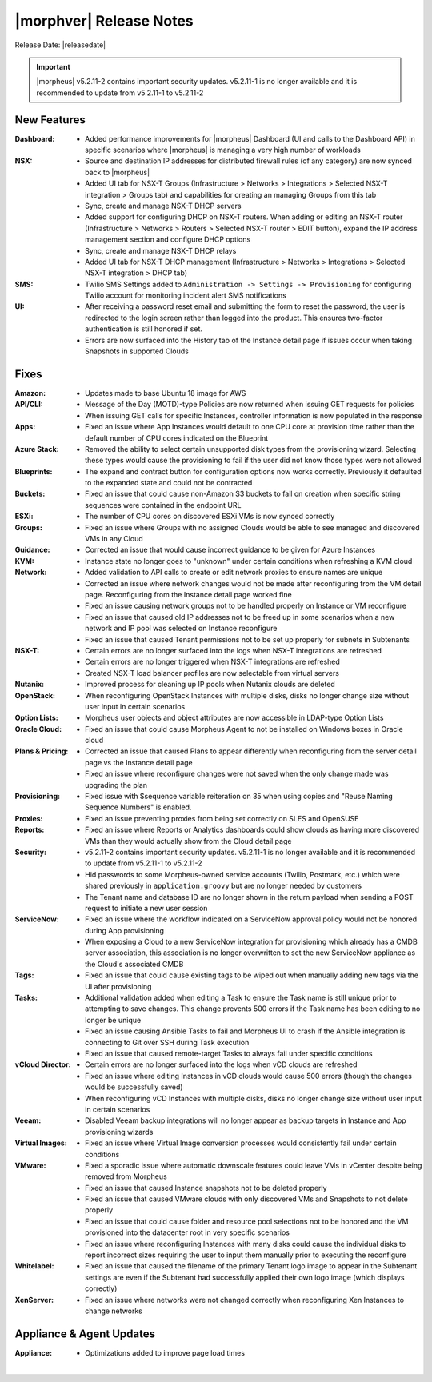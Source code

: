 .. _Release Notes:

************************
|morphver| Release Notes
************************

Release Date: |releasedate|

.. important:: |morpheus| v5.2.11-2 contains important security updates. v5.2.11-1 is no longer available and it is recommended to update from v5.2.11-1 to v5.2.11-2

.. No highlights this time, small update
  .. include:: highlights.rst

New Features
============

:Dashboard: - Added performance improvements for |morpheus| Dashboard (UI and calls to the Dashboard API) in specific scenarios where |morpheus| is managing a very high number of workloads
:NSX: - Source and destination IP addresses for distributed firewall rules (of any category) are now synced back to |morpheus|
      - Added UI tab for NSX-T Groups (Infrastructure > Networks > Integrations > Selected NSX-T integration > Groups tab) and capabilities for creating an managing Groups from this tab
      - Sync, create and manage NSX-T DHCP servers
      - Added support for configuring DHCP on NSX-T routers. When adding or editing an NSX-T router (Infrastructure > Networks > Routers > Selected NSX-T router > EDIT button), expand the IP address management section and configure DHCP options
      - Sync, create and manage NSX-T DHCP relays
      - Added UI tab for NSX-T DHCP management (Infrastructure > Networks > Integrations > Selected NSX-T integration > DHCP tab)
:SMS: - Twilio SMS Settings added to ``Administration -> Settings -> Provisioning`` for configuring Twilio account for monitoring incident alert SMS notifications
:UI: - After receiving a password reset email and submitting the form to reset the password, the user is redirected to the login screen rather than logged into the product. This ensures two-factor authentication is still honored if set.
     - Errors are now surfaced into the History tab of the Instance detail page if issues occur when taking Snapshots in supported Clouds


Fixes
=====

:Amazon: - Updates made to base Ubuntu 18 image for AWS
:API/CLI: - Message of the Day (MOTD)-type Policies are now returned when issuing GET requests for policies
          - When issuing GET calls for specific Instances, controller information is now populated in the response
:Apps: - Fixed an issue where App Instances would default to one CPU core at provision time rather than the default number of CPU cores indicated on the Blueprint
:Azure Stack: - Removed the ability to select certain unsupported disk types from the provisioning wizard. Selecting these types would cause the provisioning to fail if the user did not know those types were not allowed
:Blueprints: - The expand and contract button for configuration options now works correctly. Previously it defaulted to the expanded state and could not be contracted
:Buckets: - Fixed an issue that could cause non-Amazon S3 buckets to fail on creation when specific string sequences were contained in the endpoint URL
:ESXi: - The number of CPU cores on discovered ESXi VMs is now synced correctly
:Groups: - Fixed an issue where Groups with no assigned Clouds would be able to see managed and discovered VMs in any Cloud
:Guidance: - Corrected an issue that would cause incorrect guidance to be given for Azure Instances
:KVM: - Instance state no longer goes to "unknown" under certain conditions when refreshing a KVM cloud
:Network: - Added validation to API calls to create or edit network proxies to ensure names are unique
          - Corrected an issue where network changes would not be made after reconfiguring from the VM detail page. Reconfiguring from the Instance detail page worked fine
          - Fixed an issue causing network groups not to be handled properly on Instance or VM reconfigure
          - Fixed an issue that caused old IP addresses not to be freed up in some scenarios when a new network and IP pool was selected on Instance reconfigure
          - Fixed an issue that caused Tenant permissions not to be set up properly for subnets in Subtenants
:NSX-T: - Certain errors are no longer surfaced into the logs when NSX-T integrations are refreshed
        - Certain errors are no longer triggered when NSX-T integrations are refreshed
        - Created NSX-T load balancer profiles are now selectable from virtual servers
:Nutanix: - Improved process for cleaning up IP pools when Nutanix clouds are deleted
:OpenStack: - When reconfiguring OpenStack Instances with multiple disks, disks no longer change size without user input in certain scenarios
:Option Lists: - Morpheus user objects and object attributes are now accessible in LDAP-type Option Lists
:Oracle Cloud: - Fixed an issue that could cause Morpheus Agent to not be installed on Windows boxes in Oracle cloud
:Plans & Pricing: - Corrected an issue that caused Plans to appear differently when reconfiguring from the server detail page vs the Instance detail page
                  - Fixed an issue where reconfigure changes were not saved when the only change made was upgrading the plan
:Provisioning: - Fixed issue with $sequence variable reiteration on 35 when using copies and "Reuse Naming Sequence Numbers" is enabled.
:Proxies: - Fixed an issue preventing proxies from being set correctly on SLES and OpenSUSE
:Reports: - Fixed an issue where Reports or Analytics dashboards could show clouds as having more discovered VMs than they would actually show from the Cloud detail page
:Security: - v5.2.11-2 contains important security updates. v5.2.11-1 is no longer available and it is recommended to update from v5.2.11-1 to v5.2.11-2
           - Hid passwords to some Morpheus-owned service accounts (Twilio, Postmark, etc.) which were shared previously in ``application.groovy`` but are no longer needed by customers
           - The Tenant name and database ID are no longer shown in the return payload when sending a POST request to initiate a new user session
:ServiceNow: - Fixed an issue where the workflow indicated on a ServiceNow approval policy would not be honored during App provisioning
             - When exposing a Cloud to a new ServiceNow integration for provisioning which already has a CMDB server association, this association is no longer overwritten to set the new ServiceNow appliance as the Cloud's associated CMDB
:Tags: - Fixed an issue that could cause existing tags to be wiped out when manually adding new tags via the UI after provisioning
:Tasks: - Additional validation added when editing a Task to ensure the Task name is still unique prior to attempting to save changes. This change prevents 500 errors if the Task name has been editing to no longer be unique
        - Fixed an issue causing Ansible Tasks to fail and Morpheus UI to crash if the Ansible integration is connecting to Git over SSH during Task execution
        - Fixed an issue that caused remote-target Tasks to always fail under specific conditions
:vCloud Director: - Certain errors are no longer surfaced into the logs when vCD clouds are refreshed
                  - Fixed an issue where editing Instances in vCD clouds would cause 500 errors (though the changes would be successfully saved)
                  - When reconfiguring vCD Instances with multiple disks, disks no longer change size without user input in certain scenarios
:Veeam: - Disabled Veeam backup integrations will no longer appear as backup targets in Instance and App provisioning wizards
:Virtual Images: - Fixed an issue where Virtual Image conversion processes would consistently fail under certain conditions
:VMware: - Fixed a sporadic issue where automatic downscale features could leave VMs in vCenter despite being removed from Morpheus
         - Fixed an issue that caused Instance snapshots not to be deleted properly
         - Fixed an issue that caused VMware clouds with only discovered VMs and Snapshots to not delete properly
         - Fixed an issue that could cause folder and resource pool selections not to be honored and the VM provisioned into the datacenter root in very specific scenarios
         - Fixed an issue where reconfiguring Instances with many disks could cause the individual disks to report incorrect sizes requiring the user to input them manually prior to executing the reconfigure
:Whitelabel: - Fixed an issue that caused the filename of the primary Tenant logo image to appear in the Subtenant settings are even if the Subtenant had successfully applied their own logo image (which displays correctly)
:XenServer: - Fixed an issue where networks were not changed correctly when reconfiguring Xen Instances to change networks


Appliance & Agent Updates
=========================

:Appliance: - Optimizations added to improve page load times

|
